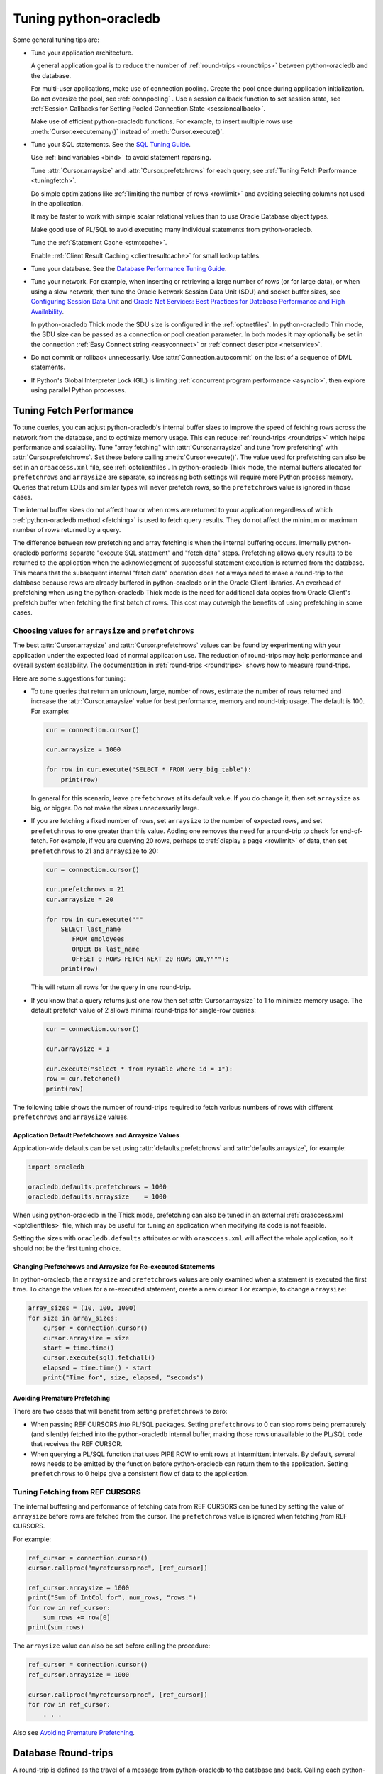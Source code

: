 .. _tuning:

***********************
Tuning python-oracledb
***********************

Some general tuning tips are:

* Tune your application architecture.

  A general application goal is to reduce the number of :ref:`round-trips
  <roundtrips>` between python-oracledb and the database.

  For multi-user applications, make use of connection pooling.  Create the pool
  once during application initialization.  Do not oversize the pool, see
  :ref:`connpooling` .  Use a session callback function to set session state, see
  :ref:`Session Callbacks for Setting Pooled Connection State <sessioncallback>`.

  Make use of efficient python-oracledb functions.  For example, to insert
  multiple rows use :meth:`Cursor.executemany()` instead of
  :meth:`Cursor.execute()`.

* Tune your SQL statements.  See the `SQL Tuning Guide
  <https://www.oracle.com/pls/topic/lookup?ctx=dblatest&id=TGSQL>`__.

  Use :ref:`bind variables <bind>` to avoid statement reparsing.

  Tune :attr:`Cursor.arraysize` and :attr:`Cursor.prefetchrows` for each query,
  see :ref:`Tuning Fetch Performance <tuningfetch>`.

  Do simple optimizations like :ref:`limiting the number of rows <rowlimit>` and
  avoiding selecting columns not used in the application.

  It may be faster to work with simple scalar relational values than to use
  Oracle Database object types.

  Make good use of PL/SQL to avoid executing many individual statements from
  python-oracledb.

  Tune the :ref:`Statement Cache <stmtcache>`.

  Enable :ref:`Client Result Caching <clientresultcache>` for small lookup tables.

* Tune your database.  See the `Database Performance Tuning Guide
  <https://www.oracle.com/pls/topic/lookup?ctx=dblatest&id=TGDBA>`__.

* Tune your network.  For example, when inserting or retrieving a large number
  of rows (or for large data), or when using a slow network, then tune the
  Oracle Network Session Data Unit (SDU) and socket buffer sizes, see
  `Configuring Session Data Unit
  <https://www.oracle.com/pls/topic/lookup?ctx=dblatest&id=GUID-86D61D6F-AD26-421A-BABA-77949C8A2B04>`__
  and `Oracle Net Services: Best Practices for Database Performance and High
  Availability
  <https://static.rainfocus.com/oracle/oow19/sess/1553616880266001WLIh/PF/
  OOW19_Net_CON4641_1569022126580001esUl.pdf>`__.

  In python-oracledb Thick mode the SDU size is configured in the
  :ref:`optnetfiles`. In python-oracledb Thin mode, the SDU size can be passed
  as a connection or pool creation parameter.  In both modes it may optionally
  be set in the connection :ref:`Easy Connect string <easyconnect>` or
  :ref:`connect descriptor <netservice>`.

* Do not commit or rollback unnecessarily.  Use :attr:`Connection.autocommit`
  on the last of a sequence of DML statements.

* If Python's Global Interpreter Lock (GIL) is limiting
  :ref:`concurrent program performance <asyncio>`, then explore using parallel
  Python processes.

.. _tuningfetch:

Tuning Fetch Performance
========================

To tune queries, you can adjust python-oracledb's internal buffer sizes to
improve the speed of fetching rows across the network from the database, and to
optimize memory usage.  This can reduce :ref:`round-trips <roundtrips>` which
helps performance and scalability.  Tune "array fetching" with
:attr:`Cursor.arraysize` and tune "row prefetching" with
:attr:`Cursor.prefetchrows`.  Set these before calling
:meth:`Cursor.execute()`.  The value used for prefetching can also be set in an
``oraaccess.xml`` file, see :ref:`optclientfiles`.  In python-oracledb Thick
mode, the internal buffers allocated for ``prefetchrows`` and ``arraysize`` are
separate, so increasing both settings will require more Python process memory.
Queries that return LOBs and similar types will never prefetch rows, so the
``prefetchrows`` value is ignored in those cases.

The internal buffer sizes do not affect how or when rows are returned to your
application regardless of which :ref:`python-oracledb method <fetching>` is
used to fetch query results.  They do not affect the minimum or maximum number
of rows returned by a query.

The difference between row prefetching and array fetching is when the internal
buffering occurs.  Internally python-oracledb performs separate "execute SQL
statement" and "fetch data" steps.  Prefetching allows query results to be
returned to the application when the acknowledgment of successful statement
execution is returned from the database.  This means that the subsequent
internal "fetch data" operation does not always need to make a round-trip to
the database because rows are already buffered in python-oracledb or in the
Oracle Client libraries.  An overhead of prefetching when using the
python-oracledb Thick mode is the need for additional data copies from Oracle
Client's prefetch buffer when fetching the first batch of rows.  This cost may
outweigh the benefits of using prefetching in some cases.

Choosing values for ``arraysize`` and ``prefetchrows``
------------------------------------------------------

The best :attr:`Cursor.arraysize` and :attr:`Cursor.prefetchrows` values can be
found by experimenting with your application under the expected load of normal
application use. The reduction of round-trips may help performance and overall
system scalability. The documentation in :ref:`round-trips <roundtrips>` shows
how to measure round-trips.

Here are some suggestions for tuning:

* To tune queries that return an unknown, large, number of rows, estimate the
  number of rows returned and increase the :attr:`Cursor.arraysize` value for
  best performance, memory and round-trip usage.  The default is 100.  For
  example:

  .. code-block:: python

      cur = connection.cursor()

      cur.arraysize = 1000

      for row in cur.execute("SELECT * FROM very_big_table"):
          print(row)

  In general for this scenario, leave ``prefetchrows`` at its default value.
  If you do change it, then set ``arraysize`` as big, or bigger.  Do not make
  the sizes unnecessarily large.

* If you are fetching a fixed number of rows, set ``arraysize`` to the number
  of expected rows, and set ``prefetchrows`` to one greater than this value.
  Adding one removes the need for a round-trip to check for end-of-fetch.  For
  example, if you are querying 20 rows, perhaps to :ref:`display a page
  <rowlimit>` of data, then set ``prefetchrows`` to 21 and ``arraysize`` to 20:

  .. code-block:: python

      cur = connection.cursor()

      cur.prefetchrows = 21
      cur.arraysize = 20

      for row in cur.execute("""
          SELECT last_name
             FROM employees
             ORDER BY last_name
             OFFSET 0 ROWS FETCH NEXT 20 ROWS ONLY"""):
          print(row)

  This will return all rows for the query in one round-trip.

* If you know that a query returns just one row then set :attr:`Cursor.arraysize`
  to 1 to minimize memory usage.  The default prefetch value of 2 allows minimal
  round-trips for single-row queries:

  .. code-block:: python

      cur = connection.cursor()

      cur.arraysize = 1

      cur.execute("select * from MyTable where id = 1"):
      row = cur.fetchone()
      print(row)

The following table shows the number of round-trips required to fetch various
numbers of rows with different ``prefetchrows`` and ``arraysize`` values.

.. list-table-with-summary::  Effect of ``prefetchrows`` and ``arraysize`` on the number of round-trips
    :header-rows: 1
    :class: wy-table-responsive
    :align: center
    :summary: The first column is the number of rows used for the example.  The second column is the prefetchrows value.  The third column is the arraysize value.  The final column shows how many round-trips it would take to fetch all data from the database.

    * - Number of rows
      - ``prefetchrows``
      - ``arraysize``
      - Round-trips
    * - 1
      - 2
      - 100
      - 1
    * - 100
      - 2
      - 100
      - 2
    * - 1000
      - 2
      - 100
      - 11
    * - 10000
      - 2
      - 100
      - 101
    * - 10000
      - 2
      - 1000
      - 11
    * - 10000
      - 1000
      - 1000
      - 11
    * - 20
      - 20
      - 20
      - 2
    * - 20
      - 21
      - 20
      - 1


Application Default Prefetchrows and Arraysize Values
+++++++++++++++++++++++++++++++++++++++++++++++++++++

Application-wide defaults can be set using :attr:`defaults.prefetchrows` and
:attr:`defaults.arraysize`, for example:

.. code-block:: python

    import oracledb

    oracledb.defaults.prefetchrows = 1000
    oracledb.defaults.arraysize    = 1000

When using python-oracledb in the Thick mode, prefetching can also be tuned in
an external :ref:`oraaccess.xml <optclientfiles>` file, which may be useful for
tuning an application when modifying its code is not feasible.

Setting the sizes with ``oracledb.defaults`` attributes or with
``oraaccess.xml`` will affect the whole application, so it should not be the
first tuning choice.

Changing Prefetchrows and Arraysize for Re-executed Statements
++++++++++++++++++++++++++++++++++++++++++++++++++++++++++++++

In python-oracledb, the ``arraysize`` and ``prefetchrows`` values are only
examined when a statement is executed the first time.  To change the values for
a re-executed statement, create a new cursor.  For example, to change
``arraysize``:

.. code-block:: python

    array_sizes = (10, 100, 1000)
    for size in array_sizes:
        cursor = connection.cursor()
        cursor.arraysize = size
        start = time.time()
        cursor.execute(sql).fetchall()
        elapsed = time.time() - start
        print("Time for", size, elapsed, "seconds")

Avoiding Premature Prefetching
++++++++++++++++++++++++++++++

There are two cases that will benefit from setting ``prefetchrows`` to zero:

* When passing REF CURSORS *into* PL/SQL packages.  Setting ``prefetchrows`` to
  0 can stop rows being prematurely (and silently) fetched into the
  python-oracledb internal buffer, making those rows unavailable to the PL/SQL
  code that receives the REF CURSOR.

* When querying a PL/SQL function that uses PIPE ROW to emit rows at
  intermittent intervals.  By default, several rows needs to be emitted by the
  function before python-oracledb can return them to the application.  Setting
  ``prefetchrows`` to 0 helps give a consistent flow of data to the
  application.

Tuning Fetching from REF CURSORS
--------------------------------

The internal buffering and performance of fetching data from REF CURSORS can be
tuned by setting the value of ``arraysize`` before rows are fetched from the
cursor. The ``prefetchrows`` value is ignored when fetching *from* REF CURSORS.

For example:

.. code-block:: python

    ref_cursor = connection.cursor()
    cursor.callproc("myrefcursorproc", [ref_cursor])

    ref_cursor.arraysize = 1000
    print("Sum of IntCol for", num_rows, "rows:")
    for row in ref_cursor:
        sum_rows += row[0]
    print(sum_rows)

The ``arraysize`` value can also be set before calling the procedure:

.. code-block:: python

    ref_cursor = connection.cursor()
    ref_cursor.arraysize = 1000

    cursor.callproc("myrefcursorproc", [ref_cursor])
    for row in ref_cursor:
        . . .

.. _roundtrips:

Also see `Avoiding Premature Prefetching`_.

Database Round-trips
====================

A round-trip is defined as the travel of a message from python-oracledb to the
database and back. Calling each python-oracledb function, or accessing each
attribute, will require zero or more round-trips.  For example, inserting a
simple row involves sending data to the database and getting a success response
back.  This is a round-trip. Along with tuning an application's architecture
and `tuning its SQL statements
<https://www.oracle.com/pls/topic/lookup?ctx=dblatest&id=TGSQL>`__, a general
performance and scalability goal is to minimize `round-trips
<https://www.oracle.com/pls/topic/lookup?ctx=dblatest&id=GUID-9B2F05F9-D841-
4493-A42D-A7D89694A2D1>`__ because they impact application performance and
overall system scalability.

Some general tips for reducing round-trips are:

* Tune :attr:`Cursor.arraysize` and :attr:`Cursor.prefetchrows` for each
  query.
* Use :meth:`Cursor.executemany()` for optimal DML execution.
* Only commit when necessary.  Use :attr:`Connection.autocommit` on the last
  statement of a transaction.
* For connection pools, use a callback to set connection state, see
  :ref:`Session Callbacks for Setting Pooled Connection State
  <sessioncallback>`.
* Make use of PL/SQL procedures which execute multiple SQL statements instead
  of executing them individually from python-oracledb.
* Use scalar types instead of Oracle Database object types.
* Avoid overuse of :meth:`Connection.ping()`.
* Avoid setting :attr:`ConnectionPool.ping_interval` to 0 or a small value.
* When using :ref:`SODA <sodausermanual>`, use pooled connections and enable
  the :ref:`SODA metadata cache <sodametadatacache>`.

Finding the Number of Round-Trips
----------------------------------

Oracle's `Automatic Workload Repository <https://www.oracle.com/pls/topic/
lookup?ctx=dblatest&id=GUID-56AEF38E-9400-427B-A818-EDEC145F7ACD>`__
(AWR) reports show 'SQL*Net roundtrips to/from client' and are useful for
finding the overall behavior of a system.

Sometimes you may wish to find the number of round-trips used for a
specific application.  Snapshots of the ``V$SESSTAT`` view taken before
and after doing some work can be used for this:

.. code-block:: python

    # Get the connection's session id
    def get_session_id(connection):
        sql = "select sys_context('userenv','sid') from dual"
        result, = connection.cursor().execute(sql).fetchone()
        return result

     # Get the number of round-trips a session has made so far
     def get_round_trips(systemconn, sid):
         sql = """select
                      ss.value
                  from
                      v$sesstat  ss,
                      v$statname sn
                  where
                      ss.sid = :sid
                      and ss.statistic# = sn.statistic#
                      and sn.name like '%roundtrip%client%'"""
         round_trips, = systemconn.cursor().execute(sql, [sid]).fetchone()
         return round_trips


    systemconn = oracledb.connect(user="system", password=spw, dsn=cs)
    connection = oracledb.connect(user=un, password=pw, dsn=cs)

    sid = get_session_id(connection)
    round_trips_before = get_round_trips(systemconn, sid)

    # Do some "work"
    cursor.execute("select ...")
    rows = cursor.fetchall()

    round_trips_after = get_round_trips(systemconn, sid)

    print(f"Round-trips required for query: {round_trips_after - round_trips_before}")

.. _stmtcache:

Statement Caching
=================

Python-oracledb's :meth:`Cursor.execute()` and :meth:`Cursor.executemany()`
methods use statement caching to make re-execution of statements efficient.
Statement caching lets Oracle Database cursors be used without re-parsing the
statement.  Statement caching also reduces metadata transfer costs between
python-oracledb and the database. Performance and scalability are improved.

The python-oracledb Thick mode uses `Oracle Call Interface statement cache
<https://www.oracle.com/pls/topic/lookup?ctx=dblatest&id=GUID-4947CAE8-1F00-
4897-BB2B-7F921E495175>`__, whereas the Thin mode uses its own implementation.

Each standalone or pooled connection has its own cache of statements with a
default size of 20. The default size of the statement cache can be changed
using the :attr:`defaults.stmtcachesize` attribute. The size can be set when
creating connection pools or standalone connections. In general, set the
statement cache size to the size of the working set of statements being
executed by the application.  To manually tune the cache, monitor the general
application load and the `Automatic Workload Repository <https://www.oracle.
com/pls/topic/lookup?ctx=dblatest&id=GUID-56AEF38E-9400-427B-A818-
EDEC145F7ACD>`__ (AWR) "bytes sent via SQL*Net to client" values.  The latter
statistic should benefit from not shipping statement metadata to
python-oracledb.  Adjust the statement cache size to your satisfaction. With
Oracle Database 12c (or later), the statement cache size can be automatically
tuned using an :ref:`oraaccess.xml <optclientfiles>` file.

Setting the Statement Cache
---------------------------

The statement cache size can be set globally with
:attr:`defaults.stmtcachesize`:

.. code-block:: python

    import oracledb

    oracledb.defaults.stmtcachesize = 40

The value can be overridden in an :meth:`oracledb.connect()` call, or when
creating a pool with :meth:`oracledb.create_pool()`. For example:

.. code-block:: python

  oracledb.create_pool(user="scott", password=userpwd, dsn="dbhost.example.com/orclpb",
                       min=2, max=5, increment=1, stmtcachesize=50)

When python-oracledb Thick mode uses Oracle Client 21 (or later), changing the
cache size with :meth:`ConnectionPool.reconfigure()` does not immediately
affect connections previously acquired and currently in use. When those
connections are subsequently released to the pool and re-acquired, they will
then use the new value. When the Thick mode uses Oracle Client prior to
version 21, changing the pool's statement cache size has no effect on
connections that already exist in the pool but will affect new connections
that are subsequently created, for example when the pool grows.

Tuning the Statement Cache
--------------------------

In general, set the statement cache to the size of the working set of
statements being executed by the application. :ref:`SODA <sodausermanual>`
internally makes SQL calls, so tuning the cache is also beneficial for SODA
applications.

In python-oracledb Thick mode with Oracle Client Libraries 12c (or later), the
statement cache size can be automatically tuned with the Oracle Client
Configuration :ref:`oraaccess.xml <optclientfiles>` file.

For manual tuning use views like V$SYSSTAT:

.. code-block:: sql

    SELECT value FROM V$SYSSTAT WHERE name = 'parse count (total)'

Find the value before and after running application load to give the number of
statement parses during the load test. Alter the statement cache size and
repeat the test until you find a minimal number of parses.

If you have Automatic Workload Repository (AWR) reports you can monitor
general application load and the "bytes sent via SQL*Net to client" values.
The latter statistic should benefit from not shipping statement metadata to
python-oracledb. Adjust the statement cache size and re-run the test to find
the best cache size.

Disabling the Statement Cache
-----------------------------

Statement caching can be disabled by setting the cache size to 0:

.. code-block:: python

    oracledb.defaults.stmtcachesize = 0

Disabling the cache may be beneficial when the quantity or order of statements
causes cache entries to be flushed before they get a chance to be
reused. For example if there are more distinct statements than cache
slots, and the order of statement execution causes older statements to
be flushed from the cache before the statements are re-executed.

Disabling the statement cache may also be helpful in test and development
environments.  The statement cache can become invalid if connections remain
open and database schema objects are recreated.  Applications can then receive
errors such as ``ORA-3106``. However, after a statement execution error is
returned once to the application, python-oracledb automatically drops that
statement from the cache. This lets subsequent re-executions of the statement
on that connection to succeed.

When it is inconvenient to pass statement text through an application, the
:meth:`Cursor.prepare()` call can be used to avoid statement re-parsing.
If the ``cache_statement`` parameter in the :meth:`Cursor.prepare()` method is
True and the statement cache size is greater than 0, then the statements will
be added to the cache, if not already present. If the ``cache_statement``
parameter in the :meth:`Cursor.prepare()` method is False and the statement
cache size is greater than 0, then the statement will be removed from the
statement cache (if present) or will not be cached (if not present). The
subsequent ``execute()`` calls use the value None instead of the SQL text.

This feature can prevent a rarely executed statement from flushing a potential
more frequently executed one from a full cache. For example, if a statement
will only ever be executed once:

.. code-block:: python

    cursor.prepare("select user from dual", cache_statement = False)
    cursor.execute(None)

Alternatively,

.. code-block:: python

    sql = "select user from dual"
    cursor.prepare(sql, cache_statement=False)
    cursor.execute(sql)

Statements passed to :meth:`~Cursor.prepare()` are also stored in the statement
cache.

.. _clientresultcache:

Client Result Caching (CRC)
===========================

Python-oracledb applications can use Oracle Database's `Client Result Cache
<https://www.oracle.com/pls/topic/lookup?ctx=dblatest&id=GUID-35CB2592-7588-
4C2D-9075-6F639F25425E>`__.  The CRC enables client-side caching of SQL query
(SELECT statement) results in client memory for immediate use when the same
query is re-executed.  This is useful for reducing the cost of queries for
small, mostly static, lookup tables, such as for postal codes.  CRC reduces
network :ref:`round-trips <roundtrips>`, and also reduces database server CPU
usage.

.. note::

    Client Result Caching is only supported in the python-oracledb Thick mode.
    See :ref:`enablingthick`.

The cache is at the application process level.  Access and invalidation is
managed by the Oracle Client libraries.  This removes the need for extra
application logic, or external utilities, to implement a cache.

CRC can be enabled by setting the `database parameters <https://www.oracle.com
/pls/topic/lookup?ctx=dblatest&id=GUID-A9D4A5F5-B939-48FF-80AE-0228E7314C7D>`__
``CLIENT_RESULT_CACHE_SIZE`` and ``CLIENT_RESULT_CACHE_LAG``, and then
restarting the database, for example:

.. code-block:: sql

    SQL> ALTER SYSTEM SET CLIENT_RESULT_CACHE_LAG = 3000 SCOPE=SPFILE;
    SQL> ALTER SYSTEM SET CLIENT_RESULT_CACHE_SIZE = 64K SCOPE=SPFILE;
    SQL> STARTUP FORCE

CRC can alternatively be configured in an :ref:`oraaccess.xml <optclientfiles>`
or :ref:`sqlnet.ora <optnetfiles>` file on the Python host, see `Client
Configuration Parameters <https://www.oracle.com/pls/topic/lookup?ctx=dblatest
&id=GUID-E63D75A1-FCAA-4A54-A3D2-B068442CE766>`__.

Tables can then be created, or altered, so repeated queries use CRC.  This
allows existing applications to use CRC without needing modification.  For
example:

.. code-block:: sql

    SQL> CREATE TABLE cities (id number, name varchar2(40)) RESULT_CACHE (MODE FORCE);
    SQL> ALTER TABLE locations RESULT_CACHE (MODE FORCE);

Alternatively, hints can be used in SQL statements.  For example:

.. code-block:: sql

    SELECT /*+ result_cache */ postal_code FROM locations
